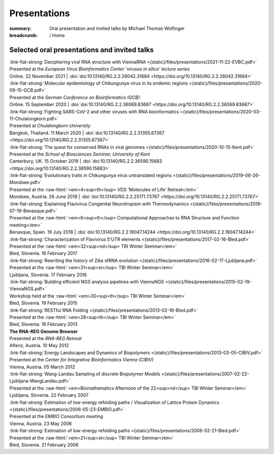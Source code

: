 Presentations
#############
:summary: Oral presentation and invited talks by Michael Thomas Wolfinger

:breadcrumb: / Home

.. role:: link-flat-strong(link)
  :class: m-flat m-text m-strong

.. role:: ul
  :class: m-text m-ul

.. role:: doi(link)
  :class: doi

.. role:: raw-html(raw)
   :format: html


Selected oral presentations and invited talks
=============================================

| :link-flat-strong:`Deciphering viral RNA structure with ViennaRNA <{static}/files/presentations/2021-11-22-EVBC.pdf>`
| Presented at the *European Virus Bioinformatics Center 'viruses in silico' lecture series*
| Online. 22 November 2021 | :doi:`doi:10.13140/RG.2.2.26042.31684 <https://doi.org/10.13140/RG.2.2.26042.31684>`

| :link-flat-strong:`Molecular epidemiology of Chikungunya virus in its endemic regions <{static}/files/presentations/2020-09-15-GCB.pdf>`
| Presented at the *German Conference on Bioinformatics (GCB)*
| Online. 15 September 2020 | :doi:`doi:10.13140/RG.2.2.36069.83687 <https://doi.org/10.13140/RG.2.2.36069.83687>`

| :link-flat-strong:`Fighting SARS-CoV-2 and other viruses with RNA bioinformatics <{static}/files/presentations/2020-03-11-Chulalongkorn.pdf>`
| Presented at *Chulalongkorn University*
| Bangkok, Thailand. 11 March 2020 | :doi:`doi:10.13140/RG.2.2.31355.67367 <https://doi.org/10.13140/RG.2.2.31355.67367>`

| :link-flat-strong:`The quest for conserved RNAs in viral genomes <{static}/files/presentations/2020-10-15-Kent.pdf>`
| Presented at the *School of Biosciences Seminar, University of Kent*
| Canterbury, UK. 15 October 2019 | :doi:`doi:10.13140/RG.2.2.36590.15683 <https://doi.org/10.13140/RG.2.2.36590.15683>`

| :link-flat-strong:`Evolutionary traits in Chikungunya virus untranslated regions <{static}/files/presentations/2019-06-26-Mondsee.pdf>`
| Presented at the :raw-html:`<em>4<sup>th</sup> VDS 'Molecules of Life' Retreat</em>`
| Mondsee, Austria. 26 June 2019 | :doi:`doi:10.13140/RG.2.2.25171.73767 <https://doi.org/10.13140/RG.2.2.25171.73767>`

| :link-flat-strong:`Explaining Flavivirus Congenital Neurotropism with Thermodynamics <{static}/files/presentations/2018-07-19-Benasque.pdf>`
| Presented at the :raw-html:`<em>6<sup>th</sup> Computational Approaches to RNA Structure and Function meeting</em>`
| Benasque, Spain. 19 July 2018 | :doi:`doi:10.13140/RG.2.2.19047.14244 <https://doi.org/10.13140/RG.2.2.19047.14244>`

| :link-flat-strong:`Characterization of Flavivirus 5'UTR elements <{static}/files/presentations/2017-02-16-Bled.pdf>`
| Presented at the :raw-html:`<em>32<sup>nd</sup> TBI Winter Seminar</em>`
| Bled, Slovenia. 16 February 2017

| :link-flat-strong:`Rewriting the history of Zika sfRNA evolution <{static}/files/presentations/2016-02-17-Ljubljana.pdf>`
| Presented at the :raw-html:`<em>31<sup>st</sup> TBI Winter Seminar</em>`
| Ljubljana, Slovenia. 17 February 2016

| :link-flat-strong:`Building efficient NGS analysis pipelines with ViennaNGS <{static}/files/presentations/2015-02-19-ViennaNGS.pdf>`
| Workshop held at the :raw-html:`<em>30<sup>th</sup> TBI Winter Seminar</em>`
| Bled, Slovenia. 19 February 2015

| :link-flat-strong:`RESTful RNA Folding <{static}/files/presentations/2013-02-16-Bled.pdf>`
| Presented at the :raw-html:`<em>28<sup>th</sup> TBI Winter Seminar</em>`
| Bled, Slovenia. 16 February 2013

| :strong:`The RNA-REG Genome Browser`
| Presented at the *RNA-REG Retreat*
| Aflenz, Austria. 10 May 2012

| :link-flat-strong:`Energy Landscapes and Dynamics of Biopolymers <{static}/files/presentations/2013-03-05-CIBIV.pdf>`
| Presented at the *Center for Integrative Bioinformatics Vienna (CIBIV)*
| Vienna, Austria. 05 March 2012

| :link-flat-strong:`Wang-Landau Sampling of discrete Biopolymer Models <{static}/files/presentations/2007-02-22-Ljubljana-WangLandau.pdf>`
| Presented at the :raw-html:`<em>Biomathematics Afternoon of the 22<sup>nd</sup> TBI Winter Seminar</em>`
| Ljubljana, Slovenia. 22 February 2007

| :link-flat-strong:`Estimation of low-energy refolding paths / Visualization of Lattice Protein Dynamics <{static}/files/presentations/2006-05-23-EMBIO.pdf>`
| Presented at the *EMBIO Consortium meeting*
| Vienna, Austria. 23 May 2006

| :link-flat-strong:`Estimation of low-energy refolding paths <{static}/files/presentations/2006-02-21-Bled.pdf>`
| Presented at the :raw-html:`<em>21<sup>st</sup> TBI Winter Seminar</em>`
| Bled, Slovenia. 21 February 2006
